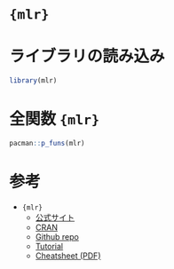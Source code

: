 #+STARTUP: folded indent
#+PROPERTY: header-args:R :results output :colnames yes :session *R:mlr*

* ={mlr}=
* ライブラリの読み込み
  
#+begin_src R :results silent
library(mlr)
#+end_src

* 全関数 ={mlr}=

#+begin_src R
pacman::p_funs(mlr)
#+end_src

#+RESULTS:
#+begin_example
  [1] "acc"                                   
  [2] "addRRMeasure"                          
  [3] "analyzeFeatSelResult"                  
  [4] "arsq"                                  
  [5] "asROCRPrediction"                      
  [6] "auc"                                   
  [7] "b632"                                  
  [8] "b632plus"                              
  [9] "bac"                                   
 [10] "batchmark"                             
 [11] "benchmark"                             
 [12] "ber"                                   
 [13] "bootstrapB632"                         
 [14] "bootstrapB632plus"                     
 [15] "bootstrapOOB"                          
 [16] "brier"                                 
 [17] "brier.scaled"                          
 [18] "calculateConfusionMatrix"              
 [19] "calculateROCMeasures"                  
 [20] "capLargeValues"                        
 [21] "changeData"                            
 [22] "checkLearner"                          
 [23] "checkPredictLearnerOutput"             
 [24] "cindex"                                
 [25] "cindex.uno"                            
 [26] "configureMlr"                          
 [27] "convertBMRToRankMatrix"                
 [28] "convertMLBenchObjToTask"               
 [29] "createDummyFeatures"                   
 [30] "createSpatialResamplingPlots"          
 [31] "crossval"                              
 [32] "cv10"                                  
 [33] "cv2"                                   
 [34] "cv3"                                   
 [35] "cv5"                                   
 [36] "db"                                    
 [37] "deleteCacheDir"                        
 [38] "downsample"                            
 [39] "dropFeatures"                          
 [40] "dunn"                                  
 [41] "estimateRelativeOverfitting"           
 [42] "estimateResidualVariance"              
 [43] "expvar"                                
 [44] "extractFDAFeatures"                    
 [45] "extractFDAFourier"                     
 [46] "extractFDAFPCA"                        
 [47] "extractFDAMultiResFeatures"            
 [48] "extractFDAWavelets"                    
 [49] "f1"                                    
 [50] "fdr"                                   
 [51] "featperc"                              
 [52] "filterFeatures"                        
 [53] "fixedcv"                               
 [54] "fn"                                    
 [55] "fnr"                                   
 [56] "fp"                                    
 [57] "fpr"                                   
 [58] "friedmanPostHocTestBMR"                
 [59] "friedmanTestBMR"                       
 [60] "G1"                                    
 [61] "G2"                                    
 [62] "generateCalibrationData"               
 [63] "generateCritDifferencesData"           
 [64] "generateFeatureImportanceData"         
 [65] "generateFilterValuesData"              
 [66] "generateHyperParsEffectData"           
 [67] "generateLearningCurveData"             
 [68] "generatePartialDependenceData"         
 [69] "generateThreshVsPerfData"              
 [70] "getBMRAggrPerformances"                
 [71] "getBMRFeatSelResults"                  
 [72] "getBMRFilteredFeatures"                
 [73] "getBMRLearnerIds"                      
 [74] "getBMRLearners"                        
 [75] "getBMRLearnerShortNames"               
 [76] "getBMRMeasureIds"                      
 [77] "getBMRMeasures"                        
 [78] "getBMRModels"                          
 [79] "getBMRPerformances"                    
 [80] "getBMRPredictions"                     
 [81] "getBMRTaskDescriptions"                
 [82] "getBMRTaskDescs"                       
 [83] "getBMRTaskIds"                         
 [84] "getBMRTuneResults"                     
 [85] "getCacheDir"                           
 [86] "getCaretParamSet"                      
 [87] "getClassWeightParam"                   
 [88] "getConfMatrix"                         
 [89] "getDefaultMeasure"                     
 [90] "getFailureModelDump"                   
 [91] "getFailureModelMsg"                    
 [92] "getFeatSelResult"                      
 [93] "getFeatureImportance"                  
 [94] "getFeatureImportanceLearner"           
 [95] "getFilteredFeatures"                   
 [96] "getHomogeneousEnsembleModels"          
 [97] "getHyperPars"                          
 [98] "getLearnerId"                          
 [99] "getLearnerModel"                       
[100] "getLearnerNote"                        
[101] "getLearnerPackages"                    
[102] "getLearnerParamSet"                    
[103] "getLearnerParVals"                     
[104] "getLearnerPredictType"                 
[105] "getLearnerProperties"                  
[106] "getLearnerShortName"                   
[107] "getLearnerType"                        
[108] "getMeasureProperties"                  
[109] "getMlrOptions"                         
[110] "getMultilabelBinaryPerformances"       
[111] "getNestedTuneResultsOptPathDf"         
[112] "getNestedTuneResultsX"                 
[113] "getOOBPreds"                           
[114] "getOOBPredsLearner"                    
[115] "getPredictionDump"                     
[116] "getPredictionProbabilities"            
[117] "getPredictionResponse"                 
[118] "getPredictionSE"                       
[119] "getPredictionTaskDesc"                 
[120] "getPredictionTruth"                    
[121] "getProbabilities"                      
[122] "getResamplingIndices"                  
[123] "getRRDump"                             
[124] "getRRPredictionList"                   
[125] "getRRPredictions"                      
[126] "getRRTaskDesc"                         
[127] "getRRTaskDescription"                  
[128] "getStackedBaseLearnerPredictions"      
[129] "getTaskClassLevels"                    
[130] "getTaskCosts"                          
[131] "getTaskData"                           
[132] "getTaskDesc"                           
[133] "getTaskDescription"                    
[134] "getTaskFeatureNames"                   
[135] "getTaskFormula"                        
[136] "getTaskId"                             
[137] "getTaskNFeats"                         
[138] "getTaskSize"                           
[139] "getTaskTargetNames"                    
[140] "getTaskTargets"                        
[141] "getTaskType"                           
[142] "getTuneResult"                         
[143] "getTuneResultOptPath"                  
[144] "gmean"                                 
[145] "gpr"                                   
[146] "growingcv"                             
[147] "hasFunctionalFeatures"                 
[148] "hasLearnerProperties"                  
[149] "hasMeasureProperties"                  
[150] "hasProperties"                         
[151] "helpLearner"                           
[152] "helpLearnerParam"                      
[153] "holdout"                               
[154] "hout"                                  
[155] "iauc.uno"                              
[156] "ibrier"                                
[157] "impute"                                
[158] "imputeConstant"                        
[159] "imputeHist"                            
[160] "imputeLearner"                         
[161] "imputeMax"                             
[162] "imputeMean"                            
[163] "imputeMedian"                          
[164] "imputeMin"                             
[165] "imputeMode"                            
[166] "imputeNormal"                          
[167] "imputeUniform"                         
[168] "isFailureModel"                        
[169] "joinClassLevels"                       
[170] "kappa"                                 
[171] "kendalltau"                            
[172] "learnerArgsToControl"                  
[173] "listFilterEnsembleMethods"             
[174] "listFilterMethods"                     
[175] "listLearnerProperties"                 
[176] "listLearners"                          
[177] "listMeasureProperties"                 
[178] "listMeasures"                          
[179] "listTaskTypes"                         
[180] "logloss"                               
[181] "lsr"                                   
[182] "mae"                                   
[183] "makeAggregation"                       
[184] "makeBaggingWrapper"                    
[185] "makeBaseWrapper"                       
[186] "makeChainModel"                        
[187] "makeClassificationViaRegressionWrapper"
[188] "makeClassifTask"                       
[189] "makeClassifTaskDesc"                   
[190] "makeClusterTask"                       
[191] "makeClusterTaskDesc"                   
[192] "makeConstantClassWrapper"              
[193] "makeCostMeasure"                       
[194] "makeCostSensClassifWrapper"            
[195] "makeCostSensRegrWrapper"               
[196] "makeCostSensTask"                      
[197] "makeCostSensTaskDesc"                  
[198] "makeCostSensWeightedPairsWrapper"      
[199] "makeCustomResampledMeasure"            
[200] "makeDownsampleWrapper"                 
[201] "makeDummyFeaturesWrapper"              
[202] "makeExtractFDAFeatMethod"              
[203] "makeExtractFDAFeatsWrapper"            
[204] "makeFeatSelControlExhaustive"          
[205] "makeFeatSelControlGA"                  
[206] "makeFeatSelControlRandom"              
[207] "makeFeatSelControlSequential"          
[208] "makeFeatSelWrapper"                    
[209] "makeFilter"                            
[210] "makeFilterEnsemble"                    
[211] "makeFilterWrapper"                     
[212] "makeFixedHoldoutInstance"              
[213] "makeFunctionalData"                    
[214] "makeImputeMethod"                      
[215] "makeImputeWrapper"                     
[216] "makeLearner"                           
[217] "makeLearners"                          
[218] "makeMeasure"                           
[219] "makeModelMultiplexer"                  
[220] "makeModelMultiplexerParamSet"          
[221] "makeMulticlassWrapper"                 
[222] "makeMultilabelBinaryRelevanceWrapper"  
[223] "makeMultilabelClassifierChainsWrapper" 
[224] "makeMultilabelDBRWrapper"              
[225] "makeMultilabelNestedStackingWrapper"   
[226] "makeMultilabelStackingWrapper"         
[227] "makeMultilabelTask"                    
[228] "makeMultilabelTaskDesc"                
[229] "makeOverBaggingWrapper"                
[230] "makeOversampleWrapper"                 
[231] "makePrediction"                        
[232] "makePreprocWrapper"                    
[233] "makePreprocWrapperCaret"               
[234] "makeRegrTask"                          
[235] "makeRegrTaskDesc"                      
[236] "makeRemoveConstantFeaturesWrapper"     
[237] "makeResampleDesc"                      
[238] "makeResampleInstance"                  
[239] "makeRLearner"                          
[240] "makeRLearnerClassif"                   
[241] "makeRLearnerCluster"                   
[242] "makeRLearnerCostSens"                  
[243] "makeRLearnerMultilabel"                
[244] "makeRLearnerRegr"                      
[245] "makeRLearnerSurv"                      
[246] "makeSMOTEWrapper"                      
[247] "makeStackedLearner"                    
[248] "makeSurvTask"                          
[249] "makeSurvTaskDesc"                      
[250] "makeTaskDescInternal"                  
[251] "makeTuneControlCMAES"                  
[252] "makeTuneControlDesign"                 
[253] "makeTuneControlGenSA"                  
[254] "makeTuneControlGrid"                   
[255] "makeTuneControlIrace"                  
[256] "makeTuneControlMBO"                    
[257] "makeTuneControlRandom"                 
[258] "makeTuneMultiCritControlGrid"          
[259] "makeTuneMultiCritControlMBO"           
[260] "makeTuneMultiCritControlNSGA2"         
[261] "makeTuneMultiCritControlRandom"        
[262] "makeTuneWrapper"                       
[263] "makeUndersampleWrapper"                
[264] "makeWeightedClassesWrapper"            
[265] "makeWrappedModel"                      
[266] "mape"                                  
[267] "mcc"                                   
[268] "mcp"                                   
[269] "meancosts"                             
[270] "measureACC"                            
[271] "measureAU1P"                           
[272] "measureAU1U"                           
[273] "measureAUC"                            
[274] "measureAUNP"                           
[275] "measureAUNU"                           
[276] "measureBAC"                            
[277] "measureBER"                            
[278] "measureBrier"                          
[279] "measureBrierScaled"                    
[280] "measureEXPVAR"                         
[281] "measureF1"                             
[282] "measureFDR"                            
[283] "measureFN"                             
[284] "measureFNR"                            
[285] "measureFP"                             
[286] "measureFPR"                            
[287] "measureGMEAN"                          
[288] "measureGPR"                            
[289] "measureKAPPA"                          
[290] "measureKendallTau"                     
[291] "measureLogloss"                        
[292] "measureLSR"                            
[293] "measureMAE"                            
[294] "measureMAPE"                           
[295] "measureMCC"                            
[296] "measureMEDAE"                          
[297] "measureMEDSE"                          
[298] "measureMMCE"                           
[299] "measureMSE"                            
[300] "measureMSLE"                           
[301] "measureMulticlassBrier"                
[302] "measureMultilabelACC"                  
[303] "measureMultilabelF1"                   
[304] "measureMultilabelHamloss"              
[305] "measureMultilabelPPV"                  
[306] "measureMultilabelSubset01"             
[307] "measureMultilabelTPR"                  
[308] "measureNPV"                            
[309] "measurePPV"                            
[310] "measureQSR"                            
[311] "measureRAE"                            
[312] "measureRMSE"                           
[313] "measureRMSLE"                          
[314] "measureRRSE"                           
[315] "measureRSQ"                            
[316] "measureSAE"                            
[317] "measureSpearmanRho"                    
[318] "measureSSE"                            
[319] "measureSSR"                            
[320] "measureTN"                             
[321] "measureTNR"                            
[322] "measureTP"                             
[323] "measureTPR"                            
[324] "measureWKAPPA"                         
[325] "medae"                                 
[326] "medse"                                 
[327] "mergeBenchmarkResults"                 
[328] "mergeSmallFactorLevels"                
[329] "mmce"                                  
[330] "mse"                                   
[331] "msle"                                  
[332] "multiclass.au1p"                       
[333] "multiclass.au1u"                       
[334] "multiclass.aunp"                       
[335] "multiclass.aunu"                       
[336] "multiclass.brier"                      
[337] "multilabel.acc"                        
[338] "multilabel.f1"                         
[339] "multilabel.hamloss"                    
[340] "multilabel.ppv"                        
[341] "multilabel.subset01"                   
[342] "multilabel.tpr"                        
[343] "normalizeFeatures"                     
[344] "npv"                                   
[345] "oversample"                            
[346] "performance"                           
[347] "plotBMRBoxplots"                       
[348] "plotBMRRanksAsBarChart"                
[349] "plotBMRSummary"                        
[350] "plotCalibration"                       
[351] "plotCritDifferences"                   
[352] "plotFilterValues"                      
[353] "plotHyperParsEffect"                   
[354] "plotLearnerPrediction"                 
[355] "plotLearningCurve"                     
[356] "plotPartialDependence"                 
[357] "plotResiduals"                         
[358] "plotROCCurves"                         
[359] "plotThreshVsPerf"                      
[360] "plotTuneMultiCritResult"               
[361] "ppv"                                   
[362] "predictLearner"                        
[363] "qsr"                                   
[364] "rae"                                   
[365] "reduceBatchmarkResults"                
[366] "reextractFDAFeatures"                  
[367] "reimpute"                              
[368] "removeConstantFeatures"                
[369] "removeHyperPars"                       
[370] "repcv"                                 
[371] "resample"                              
[372] "rmse"                                  
[373] "rmsle"                                 
[374] "rrse"                                  
[375] "rsq"                                   
[376] "sae"                                   
[377] "selectFeatures"                        
[378] "setAggregation"                        
[379] "setHyperPars"                          
[380] "setHyperPars2"                         
[381] "setId"                                 
[382] "setLearnerId"                          
[383] "setMeasurePars"                        
[384] "setPredictThreshold"                   
[385] "setPredictType"                        
[386] "setThreshold"                          
[387] "silhouette"                            
[388] "simplifyMeasureNames"                  
[389] "smote"                                 
[390] "spearmanrho"                           
[391] "sse"                                   
[392] "ssr"                                   
[393] "subsample"                             
[394] "subsetTask"                            
[395] "summarizeColumns"                      
[396] "summarizeLevels"                       
[397] "test.join"                             
[398] "test.max"                              
[399] "test.mean"                             
[400] "test.median"                           
[401] "test.min"                              
[402] "test.range"                            
[403] "test.rmse"                             
[404] "test.sd"                               
[405] "test.sum"                              
[406] "testgroup.mean"                        
[407] "testgroup.sd"                          
[408] "timeboth"                              
[409] "timepredict"                           
[410] "timetrain"                             
[411] "tn"                                    
[412] "tnr"                                   
[413] "tp"                                    
[414] "tpr"                                   
[415] "train"                                 
[416] "train.max"                             
[417] "train.mean"                            
[418] "train.median"                          
[419] "train.min"                             
[420] "train.range"                           
[421] "train.rmse"                            
[422] "train.sd"                              
[423] "train.sum"                             
[424] "trainLearner"                          
[425] "tuneParams"                            
[426] "tuneParamsMultiCrit"                   
[427] "tuneThreshold"                         
[428] "undersample"                           
[429] "wkappa"
#+end_example

* 参考

- ={mlr}=
  - [[https://mlr.mlr-org.com/][公式サイト]]
  - [[https://cloud.r-project.org/web/packages/mlr/index.html][CRAN]]
  - [[https://github.com/mlr-org/mlr/][Github repo]]
  - [[https://www.notion.so/mlr-Tutorial-b71444fe979c4a8cafe91e10e7f81d79][Tutorial]]
  - [[https://github.com/mlr-org/mlr/blob/master/addon/cheatsheet/MlrCheatsheet.pdf][Cheatsheet (PDF)]]
